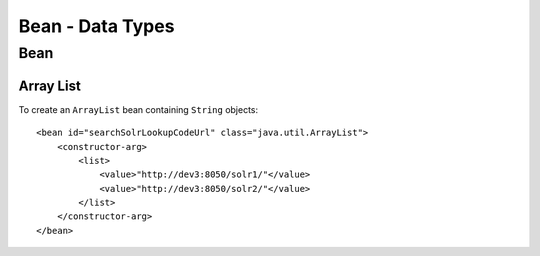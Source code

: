 Bean - Data Types
*****************

Bean
====

Array List
----------

To create an ``ArrayList`` bean containing ``String`` objects:

::

  <bean id="searchSolrLookupCodeUrl" class="java.util.ArrayList">
      <constructor-arg>
          <list>
              <value>"http://dev3:8050/solr1/"</value>
              <value>"http://dev3:8050/solr2/"</value>
          </list>
      </constructor-arg>
  </bean>

